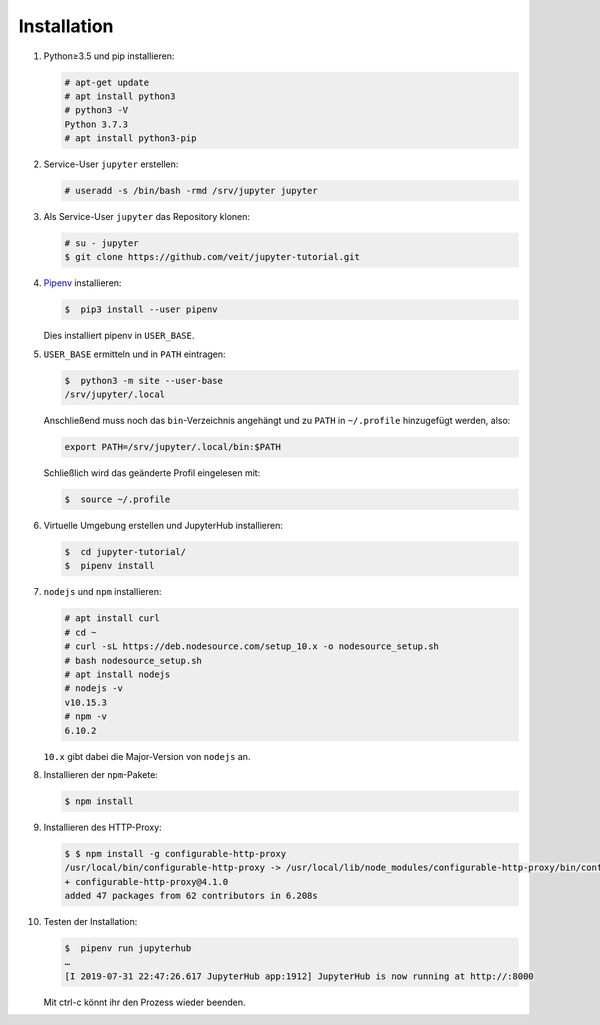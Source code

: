 Installation
============

#. Python≥3.5 und pip installieren:

   .. code-block:: console

    # apt-get update
    # apt install python3
    # python3 -V
    Python 3.7.3
    # apt install python3-pip

#. Service-User ``jupyter`` erstellen:

   .. code-block:: console

    # useradd -s /bin/bash -rmd /srv/jupyter jupyter

#. Als Service-User ``jupyter`` das Repository klonen:

   .. code-block:: console

    # su - jupyter
    $ git clone https://github.com/veit/jupyter-tutorial.git

#. `Pipenv <https://pipenv.readthedocs.io/>`_ installieren:

   .. code-block:: console

    $  pip3 install --user pipenv

   Dies installiert pipenv in ``USER_BASE``.

#. ``USER_BASE`` ermitteln und in ``PATH`` eintragen:

   .. code-block:: console

    $  python3 -m site --user-base
    /srv/jupyter/.local

   Anschließend muss noch das ``bin``-Verzeichnis angehängt und zu ``PATH``
   in ``~/.profile`` hinzugefügt werden, also:

   .. code-block:: console

    export PATH=/srv/jupyter/.local/bin:$PATH

   Schließlich wird das geänderte Profil eingelesen mit:

   .. code-block:: console

    $  source ~/.profile 

#. Virtuelle Umgebung erstellen und JupyterHub installieren:

   .. code-block:: console

    $  cd jupyter-tutorial/
    $  pipenv install

#. ``nodejs`` und ``npm`` installieren:

   .. code-block:: console

    # apt install curl
    # cd ~
    # curl -sL https://deb.nodesource.com/setup_10.x -o nodesource_setup.sh
    # bash nodesource_setup.sh
    # apt install nodejs
    # nodejs -v
    v10.15.3
    # npm -v
    6.10.2

   ``10.x`` gibt dabei die Major-Version von ``nodejs`` an.

#. Installieren der ``npm``-Pakete:

   .. code-block:: console

    $ npm install

#. Installieren des HTTP-Proxy:

   .. code-block:: console

    $ $ npm install -g configurable-http-proxy
    /usr/local/bin/configurable-http-proxy -> /usr/local/lib/node_modules/configurable-http-proxy/bin/configurable-http-proxy
    + configurable-http-proxy@4.1.0
    added 47 packages from 62 contributors in 6.208s

#. Testen der Installation:

   .. code-block:: console

    $  pipenv run jupyterhub
    …
    [I 2019-07-31 22:47:26.617 JupyterHub app:1912] JupyterHub is now running at http://:8000

   Mit ctrl-c könnt ihr den Prozess wieder beenden.

